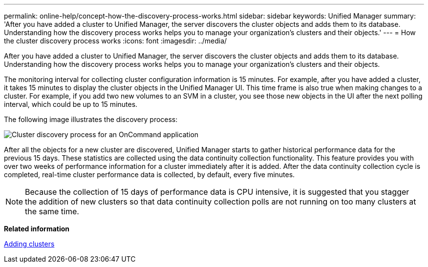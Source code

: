 ---
permalink: online-help/concept-how-the-discovery-process-works.html
sidebar: sidebar
keywords: Unified Manager
summary: 'After you have added a cluster to Unified Manager, the server discovers the cluster objects and adds them to its database. Understanding how the discovery process works helps you to manage your organization’s clusters and their objects.'
---
= How the cluster discovery process works
:icons: font
:imagesdir: ../media/

[.lead]
After you have added a cluster to Unified Manager, the server discovers the cluster objects and adds them to its database. Understanding how the discovery process works helps you to manage your organization's clusters and their objects.

The monitoring interval for collecting cluster configuration information is 15 minutes. For example, after you have added a cluster, it takes 15 minutes to display the cluster objects in the Unified Manager UI. This time frame is also true when making changes to a cluster. For example, if you add two new volumes to an SVM in a cluster, you see those new objects in the UI after the next polling interval, which could be up to 15 minutes.

The following image illustrates the discovery process:

image::../media/oncommand-discovery-process.png[Cluster discovery process for an OnCommand application]

After all the objects for a new cluster are discovered, Unified Manager starts to gather historical performance data for the previous 15 days. These statistics are collected using the data continuity collection functionality. This feature provides you with over two weeks of performance information for a cluster immediately after it is added. After the data continuity collection cycle is completed, real-time cluster performance data is collected, by default, every five minutes.

[NOTE]
====
Because the collection of 15 days of performance data is CPU intensive, it is suggested that you stagger the addition of new clusters so that data continuity collection polls are not running on too many clusters at the same time.
====

*Related information*

xref:task-adding-clusters.adoc[Adding clusters]
